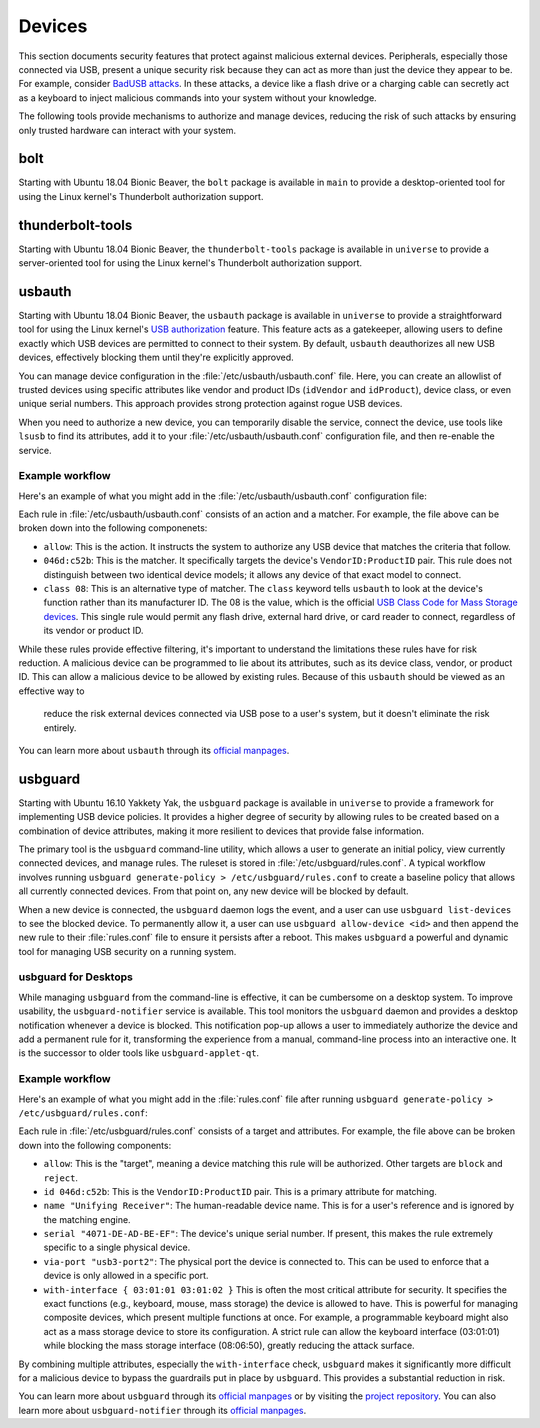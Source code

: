 Devices
#######

This section documents security features that protect against malicious external devices. 
Peripherals, especially those connected via USB, present a unique security 
risk because they can act as more than just the device they appear to be. For example,
consider `BadUSB attacks <https://en.wikipedia.org/wiki/BadUSB>`_. In these attacks, a device like a
flash drive or a charging cable can secretly act as a keyboard to inject malicious commands
into your system without your knowledge. 

The following tools provide mechanisms to authorize and manage devices,
reducing the risk of such attacks by ensuring only trusted hardware can interact with your system.

bolt
====

Starting with Ubuntu 18.04 Bionic Beaver, the ``bolt`` package is available in ``main`` to provide a
desktop-oriented tool for using the Linux kernel's Thunderbolt authorization support. 


thunderbolt-tools
=================

Starting with Ubuntu 18.04 Bionic Beaver, the ``thunderbolt-tools`` package is available in
``universe`` to provide a server-oriented tool for using the Linux kernel's Thunderbolt
authorization support. 


usbauth
=======

Starting with Ubuntu 18.04 Bionic Beaver, the ``usbauth`` package is available 
in ``universe`` to provide a straightforward tool for using the Linux kernel's 
`USB authorization <https://docs.kernel.org/usb/authorization.html>`_ feature.
This feature acts as a gatekeeper, allowing users to define exactly which USB
devices are permitted to connect to their system. By default, ``usbauth`` deauthorizes
all new USB devices, effectively blocking them until they're explicitly approved.

You can manage device configuration in the :file:`/etc/usbauth/usbauth.conf` file. Here,
you can create an allowlist of trusted devices using specific attributes like vendor
and product IDs (``idVendor`` and ``idProduct``), device class, or even unique serial
numbers. This approach provides strong protection against rogue USB devices. 

When you need to authorize a new device, you can temporarily disable the service, 
connect the device, use tools like ``lsusb`` to find its attributes, add it to your
:file:`/etc/usbauth/usbauth.conf` configuration file, and then re-enable the service.

Example workflow
----------------

Here's an example of what you might add in the 
:file:`/etc/usbauth/usbauth.conf` configuration file:

.. code-block:: text
   :caption: /etc/usbauth/usbauth.conf

   # Allow a specific keyboard model.
   allow 046d:c52b

   # Also allow any device that identifies as a Mass Storage device.
   allow class 08

Each rule in :file:`/etc/usbauth/usbauth.conf` consists of an action and a matcher. For
example, the file above can be broken down into the following componenets:

* ``allow``: This is the action. It instructs the system to authorize any USB device that matches the criteria that follow.
* ``046d:c52b``: This is the matcher. It specifically targets the device's ``VendorID:ProductID`` pair. This rule does not distinguish between two identical device models; it allows any device of that exact model to connect.
* ``class 08``: This is an alternative type of matcher. The ``class`` keyword tells ``usbauth`` to look at the device's function rather than its manufacturer ID. The 08 is the value, which is the official `USB Class Code for Mass Storage devices <https://www.usb.org/defined-class-codes>`_. This single rule would permit any flash drive, external hard drive, or card reader to connect, regardless of its vendor or product ID.

While these rules provide effective filtering, it's important to understand the limitations
these rules have for risk reduction. A malicious device can be programmed to lie about its
attributes, such as its device class, vendor, or product ID. This can allow a malicious
device to be allowed by existing rules. Because of this ``usbauth`` should be viewed as an effective way to
 reduce the risk external devices connected via USB pose to a user's system, but it doesn't
 eliminate the risk entirely.

You can learn more about ``usbauth`` through its 
`official manpages <https://manpages.ubuntu.com/manpages/noble/en/man8/usbauth.8.html>`_.


usbguard
========

Starting with Ubuntu 16.10 Yakkety Yak, the ``usbguard`` package is available in
``universe`` to provide a framework for implementing USB device policies. It provides a 
higher degree of security by allowing rules to be created based on a combination of
device attributes, making it more resilient to devices that provide false information.

The primary tool is the ``usbguard`` command-line utility, which allows a user to generate
an initial policy, view currently connected devices, and manage rules. The ruleset is stored
in :file:`/etc/usbguard/rules.conf`. A typical workflow involves running 
``usbguard generate-policy > /etc/usbguard/rules.conf`` to create a baseline policy that 
allows all currently connected devices. From that point on, any new device will be blocked by
default.

When a new device is connected, the ``usbguard`` daemon logs the event, and a user can use 
``usbguard list-devices`` to see the blocked device. To permanently allow it, a user can use
``usbguard allow-device <id>`` and then append the new rule to their :file:`rules.conf` file 
to ensure it persists after a reboot. This makes ``usbguard`` a powerful and dynamic tool 
for managing USB security on a running system.

usbguard for Desktops
---------------------

While managing ``usbguard`` from the command-line is effective, it can be cumbersome
on a desktop system. To improve usability, the ``usbguard-notifier`` service is
available. This tool monitors the ``usbguard`` daemon and provides a desktop
notification whenever a device is blocked. This notification pop-up allows a user to
immediately authorize the device and add a permanent rule for it, transforming the
experience from a manual, command-line process into an interactive one. It is the
successor to older tools like ``usbguard-applet-qt``.

Example workflow
----------------

Here's an example of what you might add in the :file:`rules.conf`
file after running ``usbguard generate-policy > /etc/usbguard/rules.conf``:

.. code-block:: text
   :caption: /etc/usbguard/rules.conf

   allow id 046d:c52b name "Unifying Receiver" serial "4071-DE-AD-BE-EF" via-port "usb3-port2" with-interface { 03:01:01 03:01:02 }
   allow id 046d:082d name "HD Pro Webcam C920" serial "BADA55C0" via-port "usb3-port1" with-interface { 0e:01:00 0e:02:00 }
   allow id 1d6b:0002 name "Linux Foundation 2.0 root hub" serial "" via-port "" with-interface { 09:00:00 }

Each rule in :file:`/etc/usbguard/rules.conf` consists of a target and attributes.
For example, the file above can be broken down into the following components:

* ``allow``: This is the "target", meaning a device matching this rule will be authorized. Other targets are ``block`` and ``reject``.
* ``id 046d:c52b``: This is the ``VendorID:ProductID`` pair. This is a primary attribute for matching.
* ``name "Unifying Receiver"``: The human-readable device name. This is for a user's reference and is ignored by the matching engine.
* ``serial "4071-DE-AD-BE-EF"``: The device's unique serial number. If present, this makes the rule extremely specific to a single physical device.
* ``via-port "usb3-port2"``: The physical port the device is connected to. This can be used to enforce that a device is only allowed in a specific port.
* ``with-interface { 03:01:01 03:01:02 }`` This is often the most critical attribute for security. It specifies the exact functions (e.g., keyboard, mouse, mass storage) the device is allowed to have. This is powerful for managing composite devices, which present multiple functions at once. For example, a programmable keyboard might also act as a mass storage device to store its configuration. A strict rule can allow the keyboard interface (03:01:01) while blocking the mass storage interface (08:06:50), greatly reducing the attack surface.

By combining multiple attributes, especially the ``with-interface`` check, ``usbguard`` makes
it significantly more difficult for a malicious device to
bypass the guardrails put in place by ``usbguard``. This provides a substantial reduction in risk.

You can learn more about ``usbguard`` through its
`official manpages <https://manpages.ubuntu.com/manpages/noble/man1/usbguard.1.html>`_ or by
visiting the `project repository <https://usbguard.github.io/>`_. You can also learn more about
``usbguard-notifier`` through its 
`official manpages <https://manpages.ubuntu.com/manpages/noble/man1/usbguard-notifier.1.html>`_.
